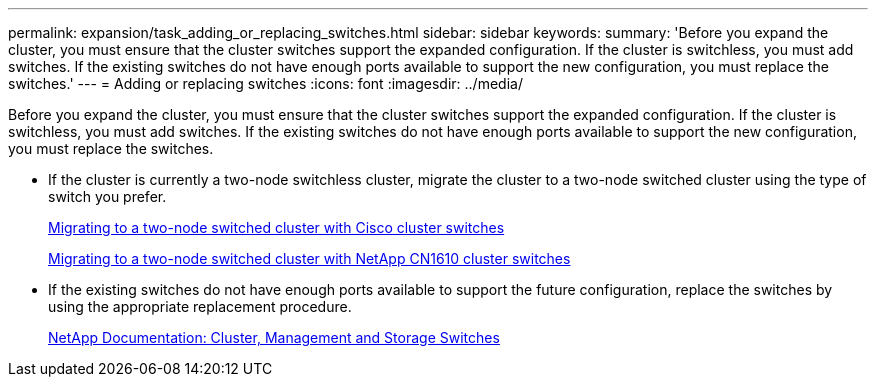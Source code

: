 ---
permalink: expansion/task_adding_or_replacing_switches.html
sidebar: sidebar
keywords: 
summary: 'Before you expand the cluster, you must ensure that the cluster switches support the expanded configuration. If the cluster is switchless, you must add switches. If the existing switches do not have enough ports available to support the new configuration, you must replace the switches.'
---
= Adding or replacing switches
:icons: font
:imagesdir: ../media/

[.lead]
Before you expand the cluster, you must ensure that the cluster switches support the expanded configuration. If the cluster is switchless, you must add switches. If the existing switches do not have enough ports available to support the new configuration, you must replace the switches.

* If the cluster is currently a two-node switchless cluster, migrate the cluster to a two-node switched cluster using the type of switch you prefer.
+
https://library.netapp.com/ecm/ecm_download_file/ECMP1140536[Migrating to a two-node switched cluster with Cisco cluster switches]
+
https://library.netapp.com/ecm/ecm_download_file/ECMP1140535[Migrating to a two-node switched cluster with NetApp CN1610 cluster switches]

* If the existing switches do not have enough ports available to support the future configuration, replace the switches by using the appropriate replacement procedure.
+
https://mysupport.netapp.com/documentation/productlibrary/index.html?productID=62371[NetApp Documentation: Cluster, Management and Storage Switches]
